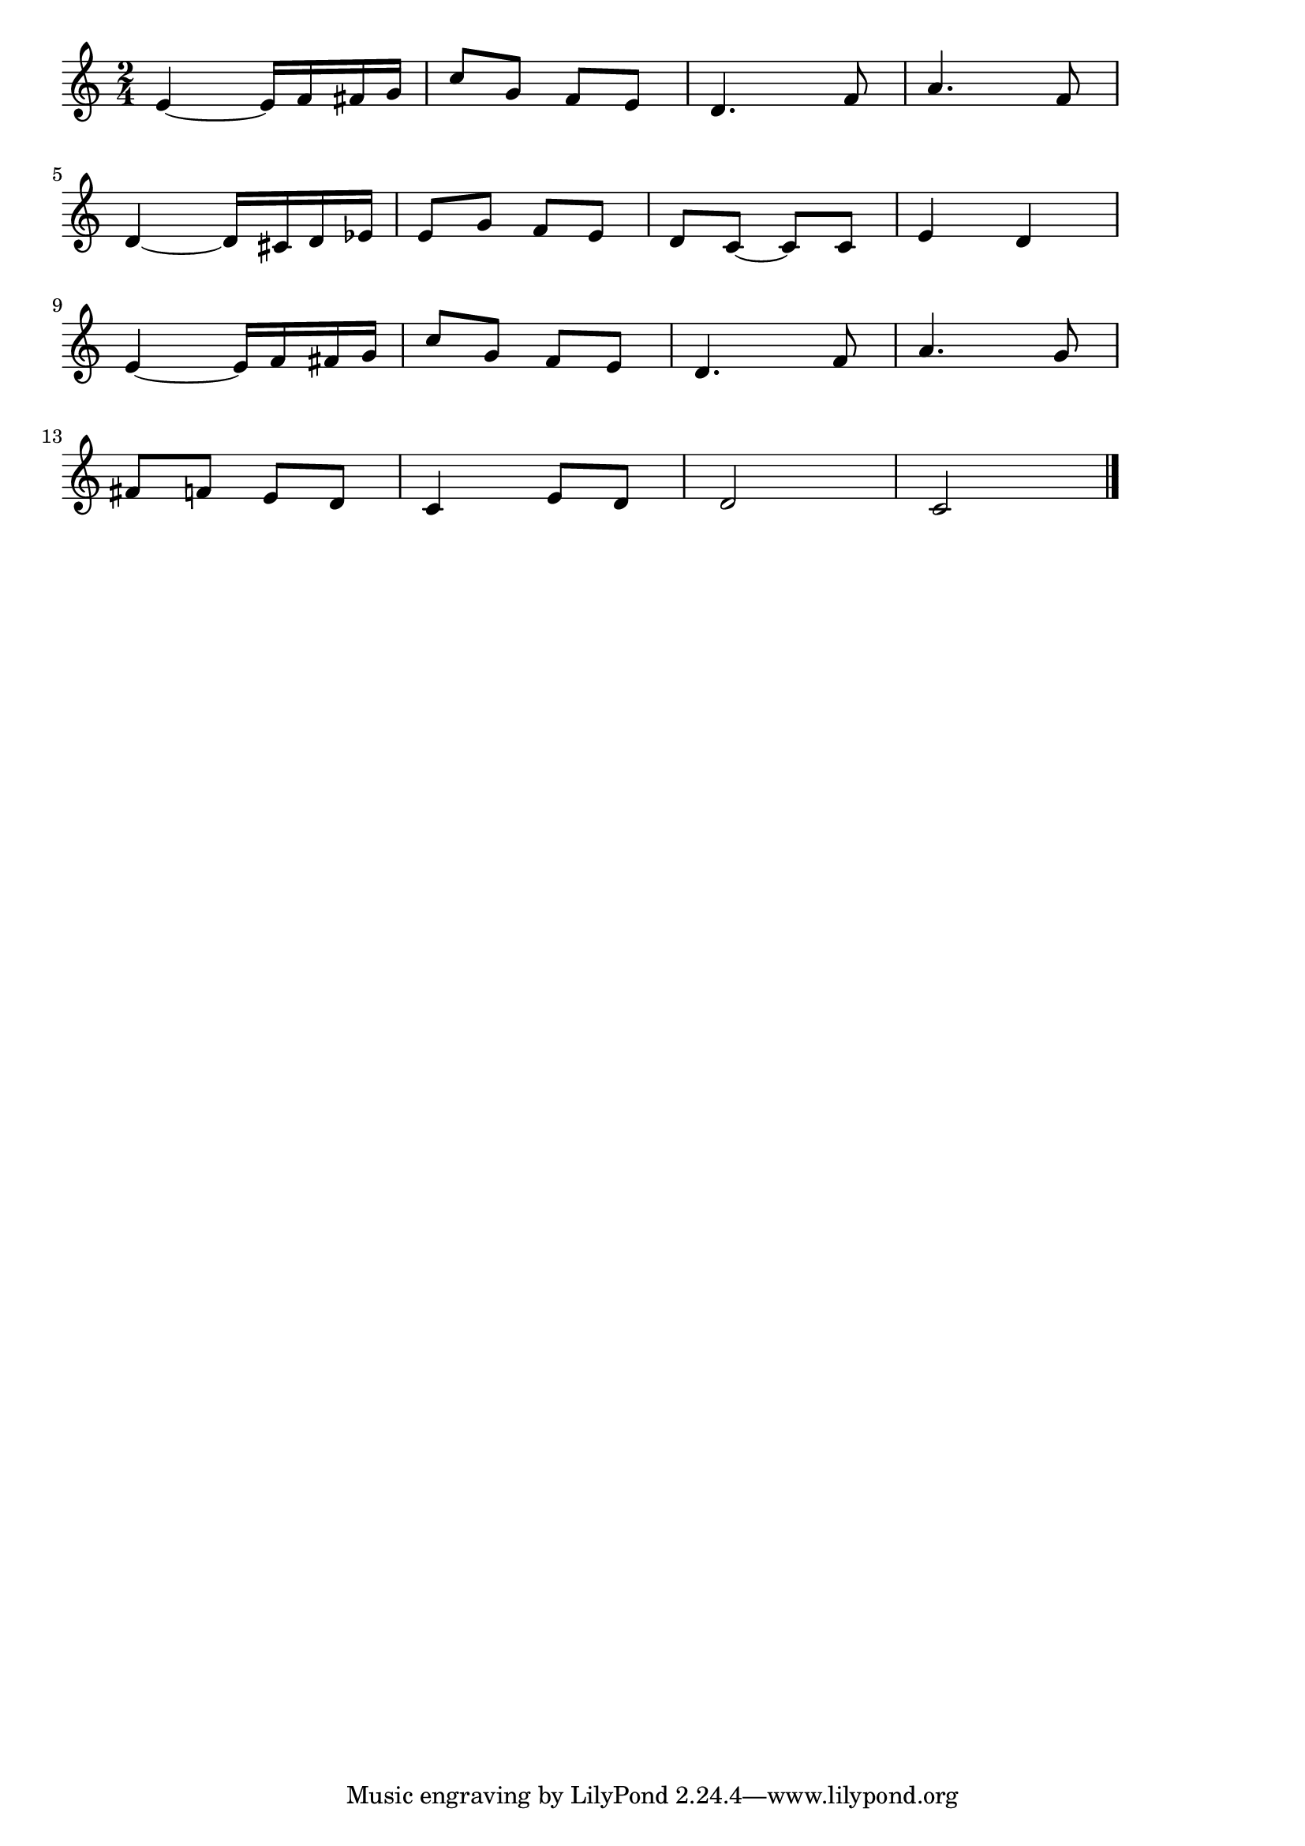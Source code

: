 \version "2.18.2"

% 春の歌(メンデルスゾーン)
% \index{はるのうた@春の歌(メンデルスゾーン)}

\score {

\layout {
line-width = #170
indent = 0\mm
}

\relative c' {
\key c \major
\time 2/4
\set Score.tempoHideNote = ##t
\tempo 4=120
\numericTimeSignature

e ~ e16 f fis g |
c8 g f e |
d4. f8 |
a4. f8 |
\break
d4 ~ d16 cis d es |
e8 g f e |
d c ~ c c |
e4 d |
\break
e ~ e16 f fis g |
c8 g f e |
d4. f8 |
a4. g8 |
\break
fis8 f e d |
c4 e8 d |
d2 |
c2 |

\bar "|."
}

\midi {}

}